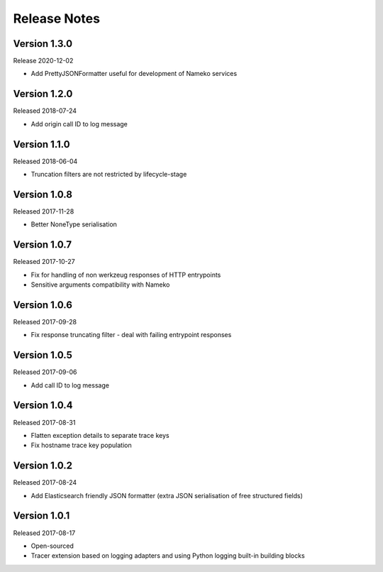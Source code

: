 Release Notes
=============


Version 1.3.0
-------------

Release 2020-12-02

* Add PrettyJSONFormatter useful for development of Nameko services


Version 1.2.0
-------------

Released 2018-07-24

* Add origin call ID to log message


Version 1.1.0
-------------

Released 2018-06-04

* Truncation filters are not restricted by lifecycle-stage


Version 1.0.8
-------------

Released 2017-11-28

* Better NoneType serialisation


Version 1.0.7
-------------

Released 2017-10-27

* Fix for handling of non werkzeug responses of HTTP entrypoints
* Sensitive arguments compatibility with Nameko


Version 1.0.6
-------------

Released 2017-09-28

* Fix response truncating filter - deal with failing entrypoint responses


Version 1.0.5
-------------

Released 2017-09-06

* Add call ID to log message


Version 1.0.4
-------------

Released 2017-08-31

* Flatten exception details to separate trace keys
* Fix hostname trace key population


Version 1.0.2
-------------

Released 2017-08-24

* Add Elasticsearch friendly JSON formatter (extra JSON serialisation
  of free structured fields)


Version 1.0.1
-------------

Released 2017-08-17

* Open-sourced
* Tracer extension based on logging adapters and using Python logging
  built-in building blocks
